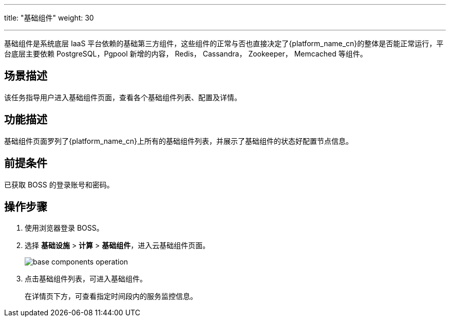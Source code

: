 ---
title: "基础组件"
weight: 30

---
基础组件是系统底层 IaaS 平台依赖的基础第三方组件，这些组件的正常与否也直接决定了{platform_name_cn}的整体是否能正常运行，平台底层主要依赖 PostgreSQL，Pgpool 新增的内容， Redis， Cassandra， Zookeeper， Memcached 等组件。

== 场景描述

该任务指导用户进入基础组件页面，查看各个基础组件列表、配置及详情。

== 功能描述

基础组件页面罗列了{platform_name_cn}上所有的基础组件列表，并展示了基础组件的状态好配置节点信息。

== 前提条件

已获取 BOSS 的登录账号和密码。

== 操作步骤

. 使用浏览器登录 BOSS。
. 选择 *基础设施* > *计算* > *基础组件*，进入云基础组件页面。
+
image::/images/boss/manual/infrastructure/base_components_operation.png[]

. 点击基础组件列表，可进入基础组件。
+
在详情页下方，可查看指定时间段内的服务监控信息。
